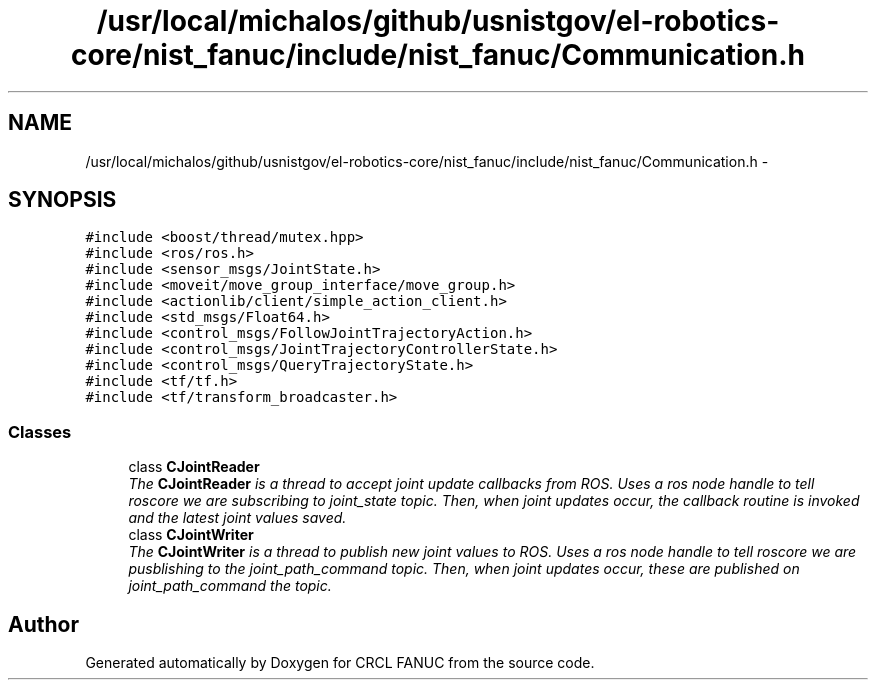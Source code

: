 .TH "/usr/local/michalos/github/usnistgov/el-robotics-core/nist_fanuc/include/nist_fanuc/Communication.h" 3 "Thu Apr 14 2016" "CRCL FANUC" \" -*- nroff -*-
.ad l
.nh
.SH NAME
/usr/local/michalos/github/usnistgov/el-robotics-core/nist_fanuc/include/nist_fanuc/Communication.h \- 
.SH SYNOPSIS
.br
.PP
\fC#include <boost/thread/mutex\&.hpp>\fP
.br
\fC#include <ros/ros\&.h>\fP
.br
\fC#include <sensor_msgs/JointState\&.h>\fP
.br
\fC#include <moveit/move_group_interface/move_group\&.h>\fP
.br
\fC#include <actionlib/client/simple_action_client\&.h>\fP
.br
\fC#include <std_msgs/Float64\&.h>\fP
.br
\fC#include <control_msgs/FollowJointTrajectoryAction\&.h>\fP
.br
\fC#include <control_msgs/JointTrajectoryControllerState\&.h>\fP
.br
\fC#include <control_msgs/QueryTrajectoryState\&.h>\fP
.br
\fC#include <tf/tf\&.h>\fP
.br
\fC#include <tf/transform_broadcaster\&.h>\fP
.br

.SS "Classes"

.in +1c
.ti -1c
.RI "class \fBCJointReader\fP"
.br
.RI "\fIThe \fBCJointReader\fP is a thread to accept joint update callbacks from ROS\&. Uses a ros node handle to tell roscore we are subscribing to joint_state topic\&. Then, when joint updates occur, the callback routine is invoked and the latest joint values saved\&. \fP"
.ti -1c
.RI "class \fBCJointWriter\fP"
.br
.RI "\fIThe \fBCJointWriter\fP is a thread to publish new joint values to ROS\&. Uses a ros node handle to tell roscore we are pusblishing to the joint_path_command topic\&. Then, when joint updates occur, these are published on joint_path_command the topic\&. \fP"
.in -1c
.SH "Author"
.PP 
Generated automatically by Doxygen for CRCL FANUC from the source code\&.

